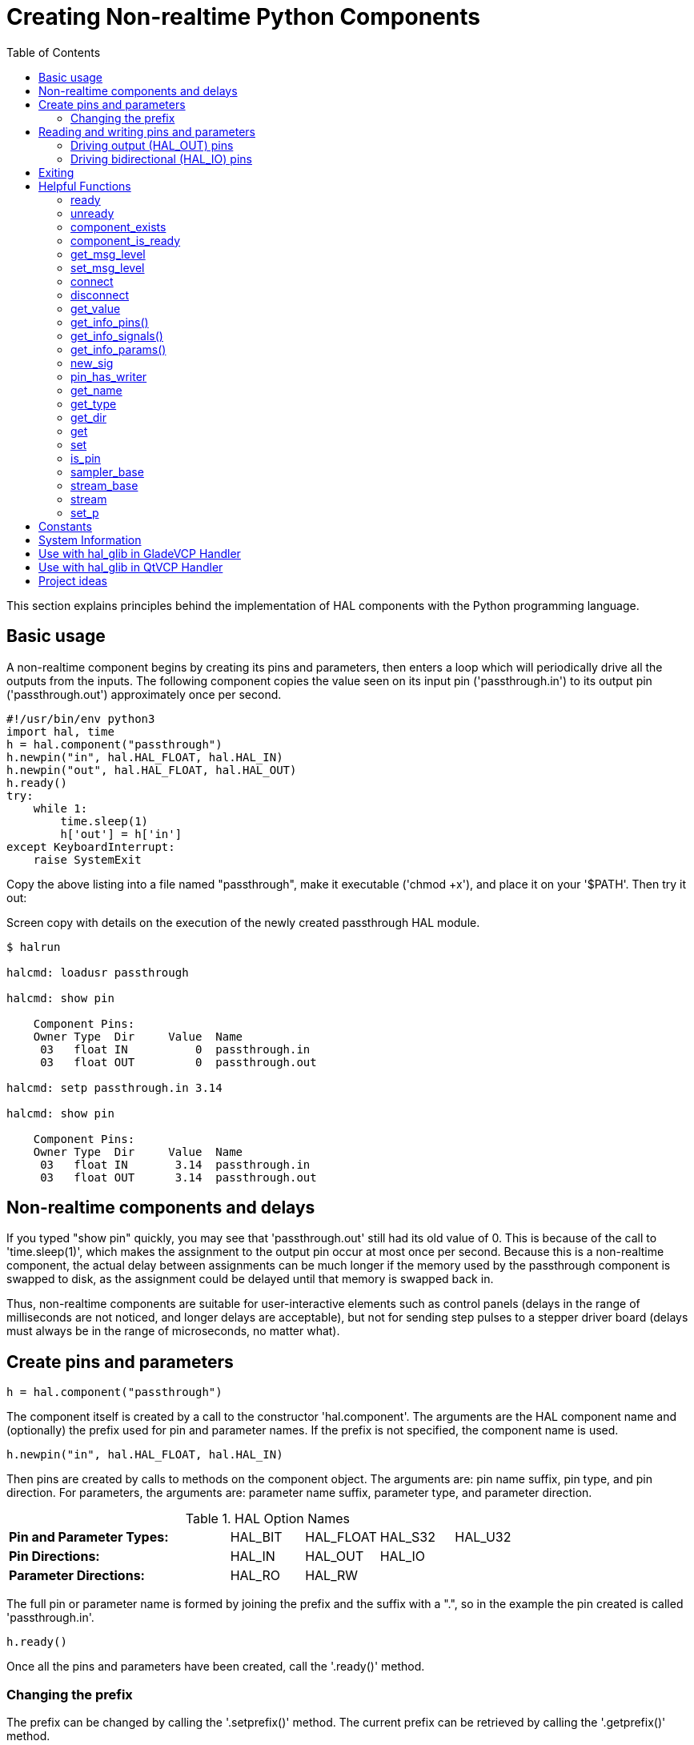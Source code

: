 :lang: en
:toc:

[[cha:halmodule]]
= Creating Non-realtime Python Components(((Creating Non-realtime Python Components)))

This section explains principles behind the implementation of HAL components with the Python programming language.

== Basic usage

A non-realtime component begins by creating its pins and parameters, then enters a loop which will periodically drive all the outputs from the inputs.
The following component copies the value seen on its input pin ('passthrough.in') to its output pin ('passthrough.out') approximately once per second.

[source,c]
----
#!/usr/bin/env python3
import hal, time
h = hal.component("passthrough")
h.newpin("in", hal.HAL_FLOAT, hal.HAL_IN)
h.newpin("out", hal.HAL_FLOAT, hal.HAL_OUT)
h.ready()
try:
    while 1:
        time.sleep(1)
        h['out'] = h['in']
except KeyboardInterrupt:
    raise SystemExit
----

Copy the above listing into a file named "passthrough", make it executable ('chmod +x'), and place it on your '$PATH'.
Then try it out:

.Screen copy with details on the execution of the newly created passthrough HAL module.
----
$ halrun

halcmd: loadusr passthrough

halcmd: show pin

    Component Pins:
    Owner Type  Dir     Value  Name
     03   float IN          0  passthrough.in
     03   float OUT         0  passthrough.out

halcmd: setp passthrough.in 3.14

halcmd: show pin

    Component Pins:
    Owner Type  Dir     Value  Name
     03   float IN       3.14  passthrough.in
     03   float OUT      3.14  passthrough.out
----

== Non-realtime components and delays

If you typed "show pin" quickly, you may see that 'passthrough.out' still had its old value of 0.
This is because of the call to 'time.sleep(1)', which makes the assignment to the output pin occur at most once per second.
Because this is a non-realtime component, the actual delay between assignments can be much longer if the memory used by the passthrough component is swapped to disk,
as the assignment could be delayed until that memory is swapped back in.

Thus, non-realtime components are suitable for user-interactive elements such as control panels (delays in the range of milliseconds are not noticed, and longer delays are acceptable),
but not for sending step pulses to a stepper driver board (delays must always be in the range of microseconds, no matter what).

== Create pins and parameters

----
h = hal.component("passthrough")
----

The component itself is created by a call to the constructor 'hal.component'.
The arguments are the HAL component name and (optionally) the prefix used for pin and parameter names.
If the prefix is not specified, the component name is used.

----
h.newpin("in", hal.HAL_FLOAT, hal.HAL_IN)
----

Then pins are created by calls to methods on the component object.
The arguments are: pin name suffix, pin type, and pin direction.
For parameters, the arguments are: parameter name suffix, parameter type, and parameter direction.

.HAL Option Names
[width="100%",cols="<3s,4*<"]
|===
|Pin and Parameter Types: |HAL_BIT |HAL_FLOAT |HAL_S32 |HAL_U32
|Pin Directions:          |HAL_IN  |HAL_OUT   |HAL_IO  |
|Parameter Directions:    |HAL_RO  |HAL_RW    |        |
|===

The full pin or parameter name is formed by joining the prefix and the
suffix with a ".", so in the example the pin created is called
'passthrough.in'.

----
h.ready()
----

Once all the pins and parameters have been created, call the
'.ready()' method.

=== Changing the prefix

The prefix can be changed by calling the '.setprefix()' method. The
current prefix can be retrieved by calling the '.getprefix()' method.

== Reading and writing pins and parameters

For pins and parameters which are also proper Python identifiers, the
value may be accessed or set using the attribute syntax:

----
h.out = h.in
----

For all pins, whether or not they are also proper Python identifiers,
the value may be accessed or set using the subscript syntax:

----
h['out'] = h['in']
----

To see all pins with their values, getpins returns all values in a dictionary
of that component.

----
h.getpins()
>>>{'in': 0.0, 'out': 0.0}
----

=== Driving output (HAL_OUT) pins

Periodically, usually in response to a timer, all HAL_OUT pins should
be "driven" by assigning them a new value. This should be done whether
or not the value is different than the last one assigned. When a pin is
connected to a signal, its old output value is not copied into the
signal, so the proper value will only appear on the signal once the
component assigns a new value.

=== Driving bidirectional (HAL_IO) pins

The above rule does not apply to bidirectional pins. Instead, a
bidirectional pin should only be driven by the component when the
component wishes to change the value. For instance, in the canonical
encoder interface, the encoder component only sets the 'index-enable'
pin to *FALSE* (when an index pulse is seen and the old value is
*TRUE*), but never sets it to *TRUE*. Repeatedly driving the pin
*FALSE*  might cause the other connected component to act as though
another index pulse had been seen.

== Exiting

A 'halcmd unload' request for the component is delivered as a
'KeyboardInterrupt' exception. When an unload request arrives, the
process should either
exit in a short time, or call the '.exit()' method on the component
if substantial work (such as reading or
writing files) must be done to complete the shutdown process.

== Helpful Functions

=== ready
Tells the HAL system the component is initialized. Locks out adding pins.

=== unready
Allows a component to add pins after 'ready()' has been called.
One should call 'ready()' on the component after.

=== component_exists

Does the specified component exist at this time.

.Example
----
hal.component_exists("testpanel")
----

=== component_is_ready

Is the specified component ready at this time.

.Example
----
hal.component_is_ready("testpanel")
----

=== get_msg_level

Get the current Realtime msg level.

=== set_msg_level

Set the current Realtime msg level.
used for debugging information.

=== connect

Connect a pin to a signal.

.Example
----
hal.connect("pinname","signal_name")
----

=== disconnect

Disconnect a pin from a signal.

.Example
----
hal.disconnect("pinname")
----

=== get_value

Read a pin, param, or signal directly.

.Example
----
value = hal.get_value("iocontrol.0.emc-enable-in")
----

=== get_info_pins()

Returns a list of dicts of all system pins.

[source,python]
----
listOfDicts = hal.get_info_pins()
pinName1 = listOfDicts[0].get('NAME')
pinValue1 = listOfDicts[0].get('VALUE')
pinType1 = listOfDicts[0].get('TYPE')
pinDirection1 = listOfDicts[0].get('DIRECTION')
----

=== get_info_signals()

Returns a list of dicts of all system signals.

[source,python]
----
listOfDicts = hal.get_info_signals()
signalName1 = listOfDicts[0].get('NAME')
signalValue1 = listOfDicts[0].get('VALUE')
driverPin1 = listOfDicts[0].get('DRIVER')
----

=== get_info_params()

Returns a list of dicts of all system parameters.

[source,python]
----
listOfDicts = hal.get_info_params()
paramName1 = listOfDicts[0].get('NAME')
paramValue1 = listOfDicts[0].get('VALUE')
paramDirection1 = listOfDicts[0].get('DIRECTION')
----

=== new_sig

Create a new signal of the type specified.

.Example
----
hal.new_sig("signalname",hal.HAL_BIT)
----

=== pin_has_writer

Does the specified pin have a driving pin connected. +
Returns True or False.

----
h.in.pin_has_writer()
----

=== get_name

Get the HAL object name. +
Return a string.

----
h.in.get_name()
----

=== get_type

Get the HAL object's type. +
Returns an integer.

----
h.in.get_type()
----

=== get_dir

Get the HAL object direction type. +
Returns an integer.

----
h.in.get_dir()
----

=== get

Get the HAL object value.

----
h.in.get()
----

=== set

Set the HAL object value.

----
h.out.set(10)
----

=== is_pin

Is the object a pin or parameter? +
Returns True or False.

----
h.in.is_pin()
----

=== sampler_base

TODO

=== stream_base

TODO

=== stream

TODO

=== set_p

Set a pin value of any pin in the HAL system.

.Example
----
hal.set_p("pinname","10")
----

== Constants

Use these to specify details rather then the value they hold.

* HAL_BIT
* HAL_FLOAT
* HAL_S32
* HAL_U32
* HAL_IN
* HAL_OUT
* HAL_RO
* HAL_RW
* MSG_NONE
* MSG_ALL
* MSG_DBG
* MSG_ERR
* MSG_INFO
* MSG_WARN

== System Information

Read these to acquire information about the realtime system.

* is_kernelspace
* is_rt
* is_sim
* is_userspace

== Use with hal_glib in GladeVCP Handler

GladeVCP uses the hal_glib library, which can be used to connect a "watcher" signal on a HAL input pin. +
This signal can be used to register a function to call when the HAL pin changes state. +

One must import the `hal_glib` and the `hal` modules:

[source,python]
----
import hal_glib
import hal
----

Then make a pin and connect a 'value-changed' (the watcher) signal to a function call:

[source,python]
----
class HandlerClass:
    def __init__(self, halcomp,builder,useropts):
        self.example_trigger = hal_glib.GPin(halcomp.newpin('example-trigger', hal.HAL_BIT, hal.HAL_IN))
        self.example_trigger.connect('value-changed', self._on_example_trigger_change)
----

And have a function to be called:

[source,python]
----
    def _on_example_trigger_change(self,pin,userdata=None):
        print("pin value changed to: {}".format(pin.get()))
        print("pin name= {}".format(pin.get_name()))
        print("pin type= {}".format(pin.get_type()))

        # this can be called outside the function
        self.example_trigger.get()
----

== Use with hal_glib in QtVCP Handler

QtVCP uses the hal_glib library, which can be used to connect a "watcher" signal on a HAL input pin.
This signal can be used to register a function to call when the HAL pin changes state.

One must import the `hal` module:

[source,python]
----
import hal
----

Then make a pin and connect a 'value_changed' (the watcher) signal to a function call:

[source,python]
----
    ########################
    # **** INITIALIZE **** #
    ########################
    # widgets allows access to  widgets from the qtvcp files
    # at this point the widgets and HAL pins are not instantiated
    def __init__(self, halcomp,widgets,paths):
        self.hal = halcomp
        self.testPin = self.hal.newpin('test-pin', hal.HAL_BIT, hal.HAL_IN)
        self.testPin.value_changed.connect(lambda s: self.setTestPin(s))
----

And have a function to be called.
This shows ways to get the pin value and information.

[source,python]
----
    #####################
    # general functions #
    #####################
    def setTestPin(self, data):
        print("Test pin value changed to:" % (data))
        print('halpin object =', self.w.sender())
        print('halpin name: ',self.sender().text())
        print('halpin type: ',self.sender().get_type())

        # this can be called outside the function
        print(self.testPin.get())
----

== Project ideas

* Create an external control panel with buttons, switches, and indicators.
  Connect everything to a microcontroller, and connect the microcontroller to the PC using a serial interface.
  Python has a very capable serial interface module called https://pyserial.readthedocs.io/en/latest/[pyserial]
  (Ubuntu package name "python3-serial", in the universe repository).
* Attach a http://lcdproc.omnipotent.net/[LCDProc]-compatible LCD module
  and use it to display a digital readout with information of your choice
  (Ubuntu package name "lcdproc", in the universe repository).
* Create a virtual control panel using any GUI library supported by Python (gtk, Qt, wxWindows, etc.).

// vim: set syntax=asciidoc:
